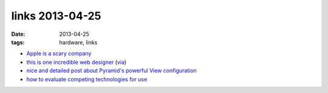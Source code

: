 links 2013-04-25
================

:date: 2013-04-25
:tags: hardware, links


* `Apple is a scary company`__

* `this is one incredible web designer`__ (via__)

* `nice and detailed post about Pyramid's powerful View configuration`__

* `how to evaluate competing technologies for use`__

__ http://stallman.org/apple
__ http://soziev.com
__ http://delaguardia.com.mx
__ http://blog.delaguardia.com.mx/pyramid-view-configuration-let-me-count-the-ways.html
__ http://meta.stackoverflow.com/a/145813/147166
